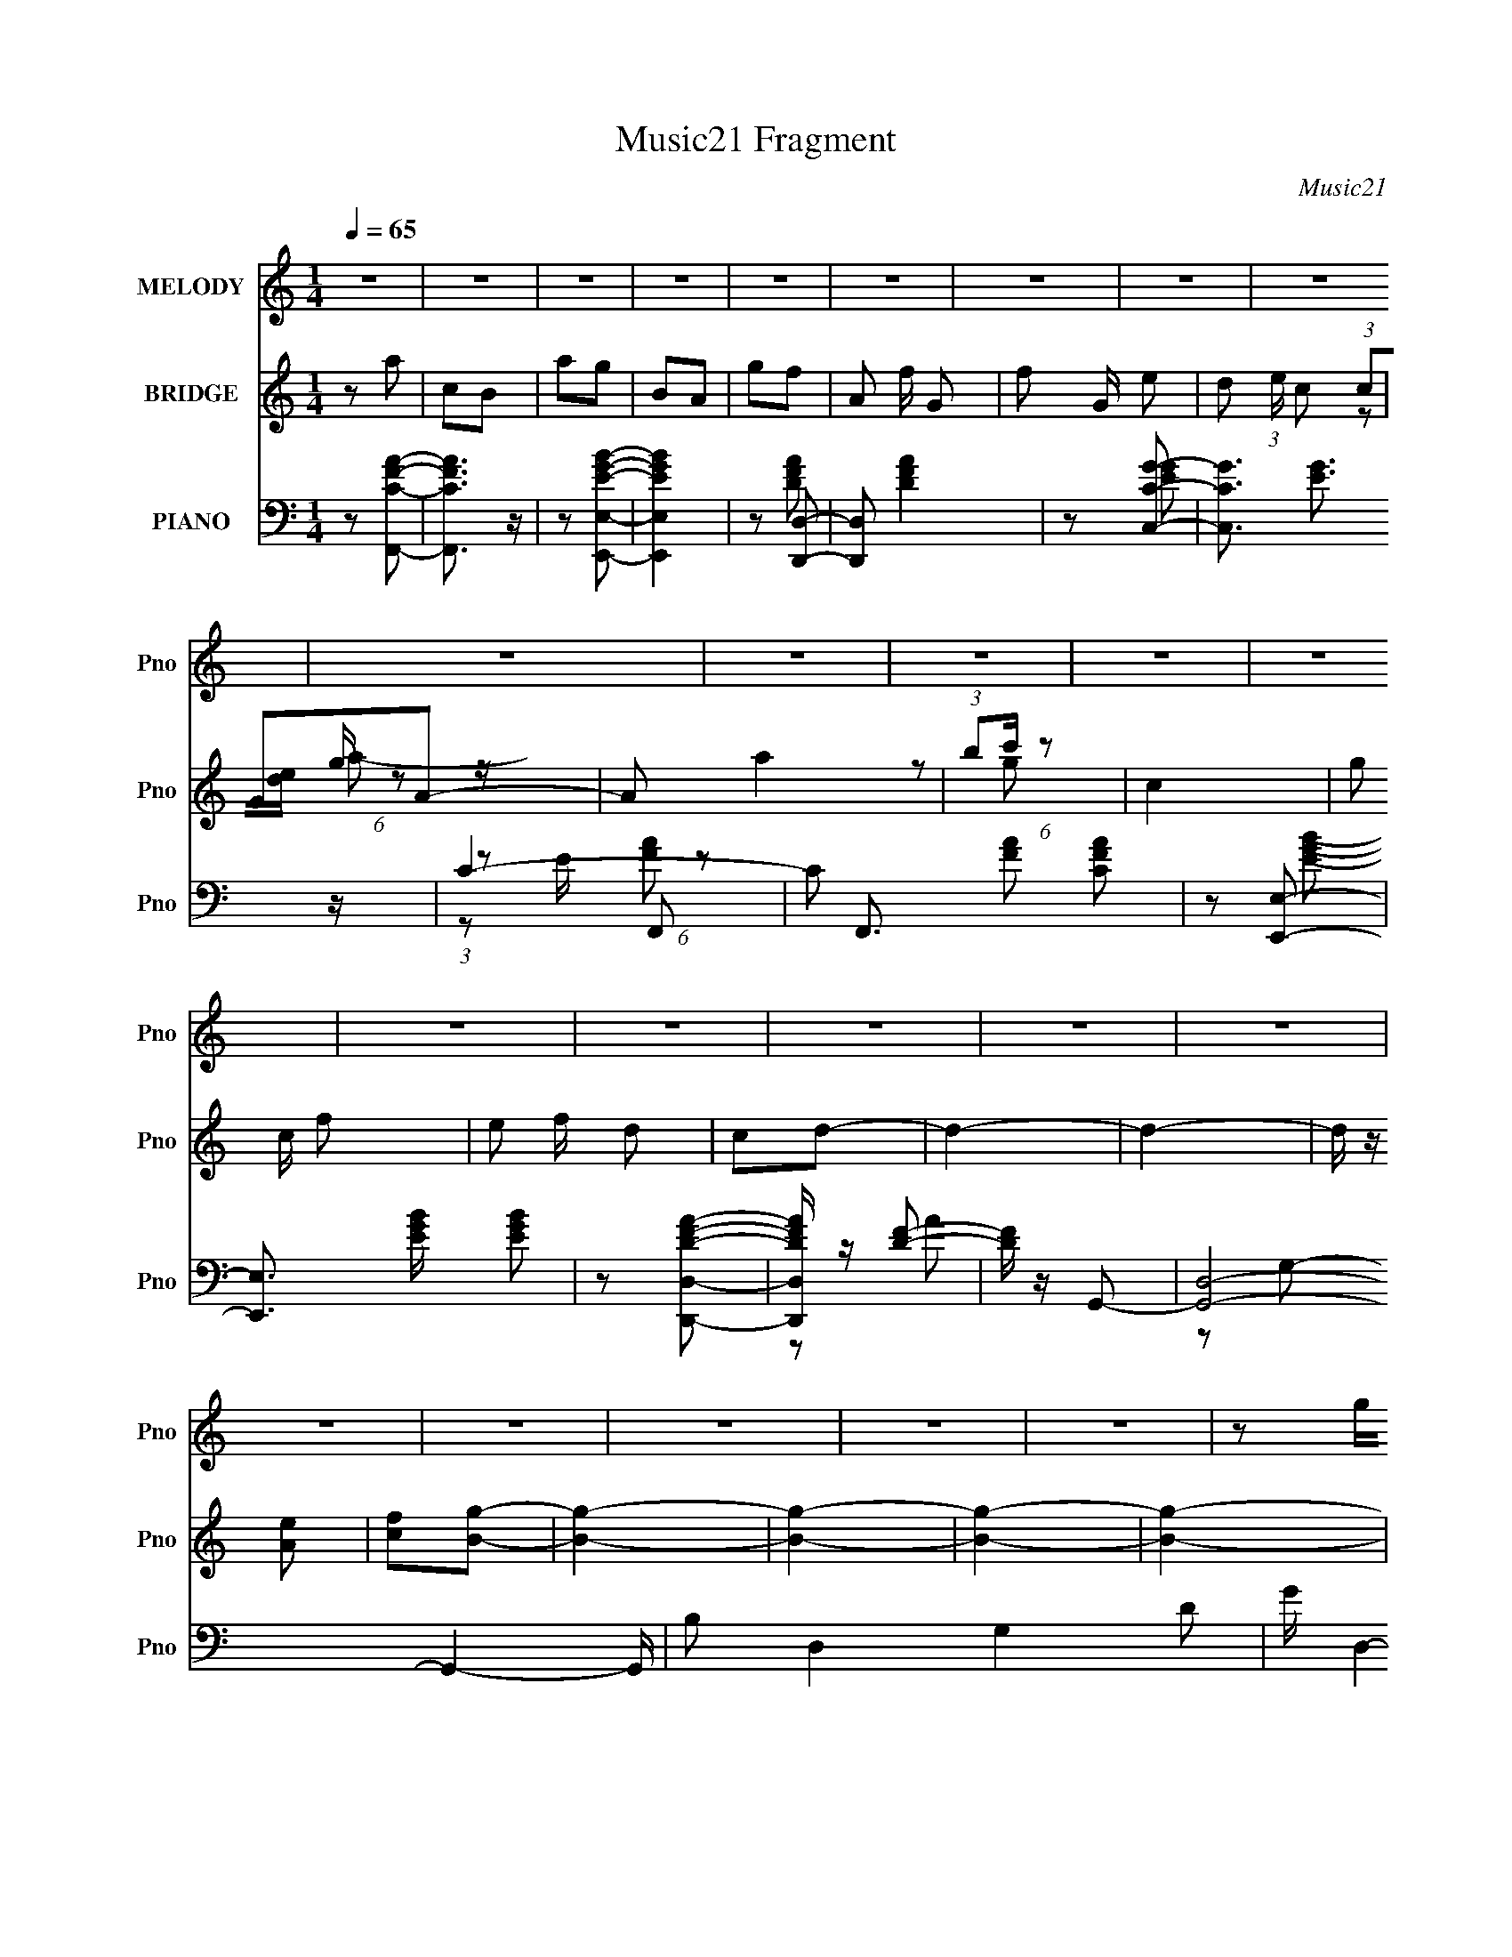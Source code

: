 X:1
T:Music21 Fragment
C:Music21
%%score ( 1 2 ) ( 3 4 5 6 ) ( 7 8 9 10 )
L:1/4
Q:1/4=65
M:1/4
I:linebreak $
K:C
V:1 treble nm="MELODY" snm="Pno"
L:1/16
V:2 treble 
V:3 treble nm="BRIDGE" snm="Pno"
V:4 treble 
V:5 treble 
V:6 treble 
V:7 bass nm="PIANO" snm="Pno"
L:1/16
V:8 bass 
L:1/8
V:9 bass 
L:1/16
V:10 bass 
V:1
 z4 | z4 | z4 | z4 | z4 | z4 | z4 | z4 | z4 | z4 | z4 | z4 | z4 | z4 | z4 | z4 | z4 | z4 | z4 | %19
 z4 | z4 | z4 | z4 | z4 | z2 ge | (3:2:1e2d (3:2:1z c | (3:2:1c2G (3:2:1z A | (3:2:1c2d (6:5:1z2 | %28
 e z ag | (3:2:1g2e (3:2:1z d | (3:2:1c2d (6:5:1z2 | z4 | (3:2:1G2A (6:5:1z2 | c z3 | %34
 (3:2:1d2c (6:5:1z2 | (3:2:2g4 z2 | (3:2:1z2 e (6:5:1z2 | c z (3:2:2c2 z | e2d2- | d3 z | z2 ge | %41
 (3:2:1e2d (3:2:1z c | (3:2:1c2G (3:2:1z A | (3:2:1c2d (6:5:1z2 | e z ag | (3:2:1g2e (3:2:1z d | %46
 (3:2:1c2d (6:5:1z2 | z4 | (3:2:1G2A (6:5:1z2 | c2 z d- | (3:2:1d/ x c (6:5:1z2 | (3:2:2g4 z2 | %52
 (3:2:1z2 e (6:5:1z2 | c z A2 | c z c2- | c4- | c4- | c2 z2 | z2 eg- | (3g/ z z/ e (6:5:1z2 | %60
 e2a2- | a4 | z2 eg- | (3g/ z z/ e (6:5:1z2 | e z A2- | A4 | z2 de- | (3e/ z z/ c (6:5:1z2 | %68
 e z (3:2:2e2 z | g x/3 e (6:5:1z2 | g2c'2- | (3:2:1[c'b] (3:2:2b3 z2 | (3g2g2 z2 | a4 | z2 de- | %75
 (3e/ z z/ c (6:5:1z2 | e2(3:2:2e2 z | (6:5:1[ge]2 e2/3 (6:5:1z2 | g z c'2 | b2a2 | %80
 (3:2:1g2g (6:5:1z2 | a4- | a2 z2 | z4 | z2 ^f2 | z2 e z | (3:2:2d4 z2 | e4 | (3:2:1e2^f (6:5:1z2 | %89
 ^f z f z | e z ^f2- | f4 | (3:2:1d2d (6:5:1z2 | (3g z a-a2 | b2a2- | a2 (3:2:1d4 | a2g2 | %97
 ^f z e z | (3:2:2d2 e4- | e4- | (3:2:2e2 z ^f2 | z2 e2 | (3:2:1z2 d (6:5:1z2 | e2 z2 | %104
 (3:2:1e2^f (6:5:1z2 | ^f2b2 | ^c'2e2- | (3d2 e d4 | (3:2:1d2d (6:5:1z2 | (3g z a-a2 | b z a2- | %111
 a (3:2:2z/ d-(3:2:2d z2 | a z g2 | ^f2e z | (3:2:2d2 d4- | d4- | d4- | (3:2:2d2 z4 | z4 | z4 | %120
 z4 | z4 | z4 | z4 | z4 | z4 | z4 | z4 | z4 | z4 | z4 | z4 | z4 | z4 | z4 | z4 | z4 | z4 | z4 | %139
 z4 | z4 | z4 | z4 | z4 | z4 | z4 | z4 | z4 | z4 | z4 | z2 ge | (3:2:1e2d (3:2:1z c | %152
 (3:2:1c2G (3:2:1z A | (3:2:1c2d (6:5:1z2 | e z ag | (3:2:1g2e (3:2:1z d | (3:2:1c2d (6:5:1z2 | %157
 z4 | (3:2:1G2A (6:5:1z2 | c z3 | (3:2:1d2c (6:5:1z2 | (3:2:2g4 z2 | (3:2:1z2 e (6:5:1z2 | %163
 c z (3:2:2c2 z | e2d2- | d3 z | z2 ge | (3:2:1e2d (3:2:1z c | (3:2:1c2G (3:2:1z A | %169
 (3:2:1c2d (6:5:1z2 | e z ag | (3:2:1g2e (3:2:1z d | (3c2d2 z/ A | z4 | (3:2:1G2A (6:5:1z2 | %175
 c2 z d- | (3:2:1d/ x c (6:5:1z2 | (3:2:2g4 z2 | (3:2:1z2 e (6:5:1z2 | c z A2 | c z c z | z4 | %182
 z2 eg- | (3g/ z z/ e (6:5:1z2 | e2a2- | a4 | z2 eg- | (3g/ z z/ e (6:5:1z2 | e z A2- | A4 | %190
 z2 de- | (3e/ z z/ c (6:5:1z2 | e z (3:2:2e2 z | g x/3 e (6:5:1z2 | z2 c'2 | b z a z | %196
 (3:2:1g2g2 (3:2:1z | a4- | (3:2:2a z2 de- | (3:2:1e/ x c (6:5:1z2 | e2e2 | %201
 (6:5:1[ge]2 e2/3 (6:5:1z2 | g z c' z | b z a z | (3g2g2 z2 | a z3 | z4 | z4 | z2 ^f2 | z2 e z | %210
 d2e2- | e4 | (3:2:1e2^f (6:5:1z2 | ^f z f z | e z ^f2- | f4 | (3:2:1d2d (6:5:1z2 | (3g z a-a2 | %218
 b2a2- | a (3:2:2z/ d-d2 | a2g2 | ^f z e z | (3:2:2d2 e4- | e4- | (3:2:2e2 z ^f2 | z2 e2 | %226
 (3:2:1z2 d (6:5:1z2 | e2 z2 | (3:2:1e2^f (6:5:1z2 | ^f2b2 | ^c'2e2- | (3d2 e d4 | %232
 (3:2:1d2d (6:5:1z2 | (3g z a-a2 | b z a2- | a (3:2:2z/ d-(3:2:2d z2 | a z g2 | ^f2e z | %238
 (3:2:2d2 d4- | d4- | (12:7:1d4 g2- | g3 f2 | (3:2:2_e4 z2 | f4 | (3:2:1f2g (6:5:1z2 | g z g z | %246
 f z g2- | g4 | (3:2:1_e2e (6:5:1z2 | (3g z _b-b2 | c'2_b2- | b (3:2:2z/ _e-e2 | _b2^g2 | g z f z | %254
 (3:2:2_e2 f4- | f4- | (3:2:2f2 z g2 | z2 f2 | (3:2:1z2 _e (6:5:1z2 | f2 z2 | (3:2:1f2g (6:5:1z2 | %261
 g2c'2 | d'2f2- | (3_e2 f e4 | (3:2:1_e2e (6:5:1z2 | (3g z _b-b2 | c' z _b2- | %267
 b (3:2:2z/ _e-(3:2:2e z2 | _b z ^g2 | g2f z | (3:2:2_e2 e4- | e4- | e4- | (3:2:2e2 z4 | z2 ^g2- | %275
 g2<_b2 | c'2_b2- | b2 (3:2:1_e4- | (3:2:2e4 z2 | z4 | z3 ^g- | (6:5:1g2 g2 (3:2:1z | %282
 f2 (3:2:2z _e2 | _e4- | e4- | e4- | (3:2:2e2 z4 |] %287
V:2
 x | x | x | x | x | x | x | x | x | x | x | x | x | x | x | x | x | x | x | x | x | x | x | x | %24
 x | z/ d/4 z/4 | z/ G/4 z/4 | z/ e/- | x | z/ e/4 z/4 | z/ A/ | x | z/ c/- | x | z/ e/ | x | %36
 z/ d/ | z3/4 e/4- | x | x | x | z/ d/4 z/4 | z/ G/4 z/4 | z/ e/- | x | z/ e/4 z/4 | z/ A/ | x | %48
 z/ c/- | x | z/ e/ | x | z/ d/ | x | x | x | x | x | x | z/ g/ | x | x | x | z/ g/ | x | x | x | %67
 z/ d/ | z3/4 g/4- | z/ g/- | x | z/ a/ | z/ a/- | x | x | z/ d/ | z3/4 g/4- | z/ g/- | x | x | %80
 z/ a/- | x | x | x | x | x | z/ e/- | x | z/ g/4 z/4 | x | x | x | z/ g/- | x | x | x7/6 | x | x | %98
 x | x | x | x | z/ e/- | x | z/ g/ | x | x | x7/6 | z/ g/- | x | x | x | x | x | x | x | x | x | %118
 x | x | x | x | x | x | x | x | x | x | x | x | x | x | x | x | x | x | x | x | x | x | x | x | %142
 x | x | x | x | x | x | x | x | x | z/ d/4 z/4 | z/ G/4 z/4 | z/ e/- | x | z/ e/4 z/4 | z/ A/ | %157
 x | z/ c/- | x | z/ e/ | x | z/ d/ | z3/4 e/4- | x | x | x | z/ d/4 z/4 | z/ G/4 z/4 | z/ e/- | %170
 x | z/ e/4 z/4 | x | x | z/ c/- | x | z/ e/ | x | z/ d/ | x | x | x | x | z/ g/ | x | x | x | %187
 z/ g/ | x | x | x | z/ d/ | z3/4 g/4- | z/ g/ | x | x | (3:2:2z a/- | x | x | z/ d/ | z3/4 g/4- | %201
 z/ g/- | x | x | z/ a/- | x | x | x | x | x | x | x | z/ g/4 z/4 | x | x | x | z/ g/- | x | x | %219
 x | x | x | x | x | x | x | z/ e/- | x | z/ g/ | x | x | x7/6 | z/ g/- | x | x | x | x | x | x | %239
 x | x13/12 | x5/4 | z/ f/- | x | z/ ^g/4 z/4 | x | x | x | z/ ^g/- | x | x | x | x | x | x | x | %256
 x | x | z/ f/- | x | z/ ^g/ | x | x | x7/6 | z/ ^g/- | x | x | x | x | x | x | x | x | x | x | x | %276
 x | x7/6 | x | x | x | z3/4 f/4- x/12 | x | x | x | x | x |] %287
V:3
 z/ a/ | c/B/ | a/g/ | B/A/ | g/f/- | A/ f/4 G/- | f/ G/4 e/- | d/ (3:2:1e/4 c/ | G/A/- | A/ a | %10
 (3:2:1b/c'/4 (6:5:1z/ | c- | g/ c/4 f/- | e/ f/4 d/ | c/d/- | d- | d- | d/4 z/4 [Ae]/ | %18
 [cf]/[Bg]/- | [Bg]- | [Bg]- | [Bg]- | [Bg]- | [Bg] | z | z | z | z | z | z | z | z | z | z | z | %35
 z | z | z | z | z/ (3:2:2[Bd]/ z/4 | [df]/ z/ | z | z | z | z | z | z | A/B/4c/4 | (3:2:2d z/ | %49
 f- | f/4 z3/4 | z | z | z | z | g/d/ | e/c/- | c- d'/4 e'/4 | g'3/4 c/ z/4 | z | z | z | z | z | %64
 z | z | z | z | z | z | z | z | z | z | z | z | z | z | z | z | z | z | z | z | z | z | z | z | %88
 z | z | z | z | z | z | z | z | z | z | z | z | z | z | z | z | z/ _B/- | B- | B/4 z/4 B/- | %107
 B/>B/ | ^c/g/- | g- | g/4 z/4 ^f/- | f | d/e/- | e3/4 e/4 z/4 | z/ d/- | d- | (3:2:2d/4 z/ z/ | %117
 (3:2:2z [B^c]/ | [da]/4[b^c']/4d'/4 z/4 | e'3/4 z/4 | a/4 z/4 a/ | b/^c'/ | e'/d'/- | %123
 d'/4 (3:2:4z/8 e'/4-e'/8 z/ | f'/4 x/12 d'/4 (6:5:1z/ | ^f'/4 z/4 d'/4 z/4 | ^f'/g'/- | %127
 g'/4 (3:2:4z/8 d'/4-d'/8 z/4 a'/4 | b'/4 z/4 a'/ | (3:2:1z/ g'/4 (6:5:1z/ | %130
 d'/4 z/4 (3:2:2^c'/ z/4 | (3:2:1e'/d'/4 (6:5:1z/ | a | z/ ^g/- | g/^f/- | f/>^f/ | ^g/a/- | %137
 a/4 (3:2:2z/8 b/4-b/ | ^c'/^f'/- | f'/^c'/ | a- | a/4 z/4 [AB]/4[^ce]/4 | %142
 (3:2:1[ab]/[^c'e']/4 (6:5:1z/ | (3g'/d'/ z/8 g'/4 | d'/>g'/ | a'/4 z/4 ^f'/4e'/4 | (3d'/d'/ z/ | %147
 f'/4 z/4 c'/ | a/d'/- | d'/4 (3:2:2z/8 b/4-b/ | g/4 x/12 f/4 (6:5:1z/ | e3/4 z/4 | z | z | z | z | %156
 z | z | z | z | z | z | z | z | z | z/ (3:2:2[Bd]/ z/4 | [df]/ z/ | z | z | z | z | z | z | %173
 A/B/4c/4 | (3:2:2d z/ | f- | f/4 z3/4 | z | z | z | z | c/e/ | g/b/- | b- | b/4 z3/4 | z | z | z | %188
 z | z | z | z | z | z | z | z | z | z | z | z | z | z | z | z | z | a/b/- | %206
 b/4 z/4 [^c'd']/4[c'd'c']/4 | z/4 [d'^c'd'c']/4[d'c'd']/4[c'd'c']/4 | %208
 [d'^c'd']/4[c'd'c']/4[d'c']/4 z/4 | z | z | z | z | z | z | z | z | z | z | z | z | z | z | z | %224
 z | z | z | z | z | z | z | z | z | z | z | z | z | z | z/ _B/ | c/d/ | %240
 (3:2:1[_e=e]/[f^f]/4 (6:5:1z/ | z | z | z | z | z | z | z | z | z | z | z | z | z | z | z | z | %257
 z | z | z | z | z | z | z | z | z | z | z | z | z | z | z | z | z | z | z | z | z | %278
 z3/4 [_B_b]/4- | [Bb]- | [Bb]- | [Bb]- | [Bb] | [_b_b']- | [bb']- | [bb']- | [bb']- | [bb']- | %288
 [bb']- | [bb'] f/- | f/g/- | g/c/- | c- | c- | c- | f- c/4 | f | _e- | e- | e- | e- | e- | e- | %303
 e- | e- | e/ z/ |] %306
V:4
 x | x | x | x | x | x5/4 | x5/4 | x7/6 | (3:2:1c/[de]/4 (6:5:1z/ | x3/2 | z/ g/ | x | x5/4 | %13
 x5/4 | x | x | x | x | x | x | x | x | x | x | x | x | x | x | x | x | x | x | x | x | x | x | x | %37
 x | x | z3/4 [ce]/4 | x | x | x | x | x | x | x | x | (3:2:1z/ e/4 (6:5:1z/ | x | x | x | x | x | %54
 x | x | x | x3/2 | x3/2 | x | x | x | x | x | x | x | x | x | x | x | x | x | x | x | x | x | x | %77
 x | x | x | x | x | x | x | x | x | x | x | x | x | x | x | x | x | x | x | x | x | x | x | x | %101
 x | x | x | x | x | x | x | x | x | x | x | x | x5/4 | x | x | x | x | z/ e'/- | x | x | x | x | %123
 z/ ^f'/- | z/ a'/4 z/4 | x | x | z/ g'/4 z/4 | x | z/ ^f'/ | z3/4 d'/4 | z/ ^c'/4 z/4 | x | x | %134
 x | x | x | x | x | x | x | x | z/ a'/ | x | x | x | x | x | x | z3/4 g/4- | z/ e/- | x | x | x | %154
 x | x | x | x | x | x | x | x | x | x | x | z3/4 [ce]/4 | x | x | x | x | x | x | x | x | %174
 (3:2:1z/ e/4 (6:5:1z/ | x | x | x | x | x | x | x | x | x | x | x | x | x | x | x | x | x | x | %193
 x | x | x | x | x | x | x | x | x | x | x | x | x | x | x | x | x | x | x | x | x | x | x | x | %217
 x | x | x | x | x | x | x | x | x | x | x | x | x | x | x | x | x | x | x | x | x | x | x | %240
 z/ g/ | x | x | x | x | x | x | x | x | x | x | x | x | x | x | x | x | x | x | x | x | x | x | %263
 x | x | x | x | x | x | x | x | x | x | x | x | x | x | x | x | x | x | x | x | x | x | x | x | %287
 x | x | x3/2 | x | x | x | x | x | x5/4 | x | x | x | x | x | x | x | x | x | x |] %306
V:5
 x | x | x | x | x | x5/4 | x5/4 | x7/6 | z/ g/4 z/4 | x3/2 | x | x | x5/4 | x5/4 | x | x | x | x | %18
 x | x | x | x | x | x | x | x | x | x | x | x | x | x | x | x | x | x | x | x | x | x | x | x | %42
 x | x | x | x | x | x | z/ f/- | x | x | x | x | x | x | x | x | x3/2 | x3/2 | x | x | x | x | x | %64
 x | x | x | x | x | x | x | x | x | x | x | x | x | x | x | x | x | x | x | x | x | x | x | x | %88
 x | x | x | x | x | x | x | x | x | x | x | x | x | x | x | x | x | x | x | x | x | x | x | x | %112
 x | x5/4 | x | x | x | x | x | x | x | x | x | x | x | x | x | x | x | x | x | x | x | x | x | x | %136
 x | x | x | x | x | x | x | x | x | x | x | x | x | x | x | x | x | x | x | x | x | x | x | x | %160
 x | x | x | x | x | x | x | x | x | x | x | x | x | x | z/ f/- | x | x | x | x | x | x | x | x | %183
 x | x | x | x | x | x | x | x | x | x | x | x | x | x | x | x | x | x | x | x | x | x | x | x | %207
 x | x | x | x | x | x | x | x | x | x | x | x | x | x | x | x | x | x | x | x | x | x | x | x | %231
 x | x | x | x | x | x | x | x | x | x | x | x | x | x | x | x | x | x | x | x | x | x | x | x | %255
 x | x | x | x | x | x | x | x | x | x | x | x | x | x | x | x | x | x | x | x | x | x | x | x | %279
 x | x | x | x | x | x | x | x | x | x | x3/2 | x | x | x | x | x | x5/4 | x | x | x | x | x | x | %302
 x | x | x | x |] %306
V:6
 x | x | x | x | x | x5/4 | x5/4 | x7/6 | z/ a/- | x3/2 | x | x | x5/4 | x5/4 | x | x | x | x | x | %19
 x | x | x | x | x | x | x | x | x | x | x | x | x | x | x | x | x | x | x | x | x | x | x | x | %43
 x | x | x | x | x | x | x | x | x | x | x | x | x | x | x3/2 | x3/2 | x | x | x | x | x | x | x | %66
 x | x | x | x | x | x | x | x | x | x | x | x | x | x | x | x | x | x | x | x | x | x | x | x | %90
 x | x | x | x | x | x | x | x | x | x | x | x | x | x | x | x | x | x | x | x | x | x | x | x5/4 | %114
 x | x | x | x | x | x | x | x | x | x | x | x | x | x | x | x | x | x | x | x | x | x | x | x | %138
 x | x | x | x | x | x | x | x | x | x | x | x | x | x | x | x | x | x | x | x | x | x | x | x | %162
 x | x | x | x | x | x | x | x | x | x | x | x | x | x | x | x | x | x | x | x | x | x | x | x | %186
 x | x | x | x | x | x | x | x | x | x | x | x | x | x | x | x | x | x | x | x | x | x | x | x | %210
 x | x | x | x | x | x | x | x | x | x | x | x | x | x | x | x | x | x | x | x | x | x | x | x | %234
 x | x | x | x | x | x | x | x | x | x | x | x | x | x | x | x | x | x | x | x | x | x | x | x | %258
 x | x | x | x | x | x | x | x | x | x | x | x | x | x | x | x | x | x | x | x | x | x | x | x | %282
 x | x | x | x | x | x | x | x3/2 | x | x | x | x | x | x5/4 | x | x | x | x | x | x | x | x | x | %305
 x |] %306
V:7
 z2 [F,,CFA]2- | [F,,CFA]3 z | z2 [E,,E,EGB]2- | [E,,E,EGB]4 | z2 [D,,D,]2- | [D,,D,]2 [DFA]4 | %6
 z2 [C,CG]2- | [C,CG]3 [EG]3 z | C4- | C2 F,,3 [FA]2 [CFA]2 | z2 [E,,E,]2- | %11
 [E,,E,]3 [EGB] [EGB]2 | z2 [D,,D,DFA]2- | [D,,D,DFA] z [DF]2- | [DF] z G,,2- | %15
 [G,,D,]8- G,,4- G,, | B,2 D,4- G,4- D2 | G D,4- G,4- B2 | (3:2:1[D,d-]2 [d-G,]8/3 | %19
 d4- [G,,D,G,GB]4- | d4- [G,,D,G,GB]4- | d4- [G,,D,G,GB]4- | d4- [G,,D,G,GB]4- | d4 [G,,D,G,GB]4 | %24
 z2 C,2- | (12:11:1[C,G,]8 [CEG] | (3:2:1[CEGG,] G,7/3 z | (3:2:2[C,G,]4 z2 | C,2A,,2- | %29
 [A,,-E,]8 A,,4- A,, | (3:2:1[A,CEE,] (3:2:2E,3 z2 | (3:2:1[A,CEE,] (3:2:2E,3 z2 | [CE,] z F,,2- | %33
 (3:2:1[A,CFC,] (3:2:1[C,F,,-]3 F,,2- F,, | C, z E,,2- | %35
 (3:2:1[B,EGB,,] (3:2:1[B,,E,,-]3 E,,2- E,, | B,,2D,,2- | [D,,A,,]4 (3:2:1[A,DF] | A,,2G,,2- | %39
 (6:5:1[G,,D,A,]4[A,G,B,D]2/3 | B, z [C,CEG]2 | G, z [EG]2 | C z [C,C] z | C2 (3:2:1[EG] [EG]2 | %44
 C2A,,2- | [A,,-E,A,]8 A,,2 | [E,A,]2 (3:2:1[CE] [CE]2- | [E,A,]2 [CE] [CE]2 | A,2F,,2- | %49
 [F,,C,]4 | F,2E,,2- | [E,,B,,]6 | [B,,B,] z D,,2- | D,,2 [G,,G,B,]2- | [G,,G,B,]2 [DC,,-] C,,- | %55
 [CEG,,-]2 [G,,C,,]2- C,,6- G,4- G, C,,2 | [G,,C,-]6 D2 | C,2 [G,CE] [CE] z | z2 E,,2- | %59
 [E,,E,B,E]2>[B,EB,,]2 B,,2 | (3G,2[B,E]2 z/ E,- | [E,A,]3 [A,,B,]3 | %62
 [CEA,] (3:2:1A,/B, (3:2:1z B,,- | [B,,E,B,E]2>[B,EE,,]2 E,,2 | (3G,2[B,E]2 z/ E,- | %65
 [E,A,]3 [A,,A,]2 | [EB,] (3:2:1B,/C (3:2:1z A,,- | [A,,D,A,]2>[A,D,,]2 D,,2 | %68
 [DF,] (3:2:1F,/A, (3:2:1z B,,- | [B,,E,B,E]2>[B,EE,,]2 E,,2 | (3:2:1G,2[B,E] (3:2:1z E,- | %71
 [E,A,C]4 A,,4 | (3B,2E2 z/ E,- | [E,A,A-]4 (6:5:1A,,4 | [AC] (3:2:1C/E (3:2:1z A,,- | %75
 [A,,D,A,D]2>[A,DD,,]2 D,,2 | (3F,2[A,D]2 z/ B,,- | [B,,E,B,E]2>[B,EE,,]2 E,,2 | %78
 (3:2:1G,2[B,E] (3:2:1z E,- | [E,A,CE]2>[CEA,,]2 A,,2 | (3:2:1B,2C (3:2:1z E,- | %81
 [E,A,EA]4 (6:5:1A,,4 | (3:2:1C2[EA] (3:2:1z E,- | [E,A,E]4 (6:5:1A,,4 | %84
 (3:2:1[A,^C]/ (3:2:1[^CA]3/2 [AE] (3:2:1z A,- | [A,D] (3:2:2[DD,]/ (4:3:1[D,^F-]52/7 | %86
 (3[FD]/ [DA]3/2 [A^F]16/7 x/3 E,- | [E,A,] (3:2:2[A,A,,]/ (4:3:1[A,,^C-E-]52/7 | %88
 (3[CEA,]/ [A,A]3/2 [A^C]16/7 (3:2:1E,/ B,,- | [B,,G,] (3:2:1[G,E,,-]/ [E,,-B,EG]11/3 E,, | %90
 [B,,B,EG] [B,EG]B,,2- | (6:5:1[B,,B,D]4 F, | (3:2:1[FBD]2 [B,A,,] (6:5:1z2 | (12:7:1[G,,D,B,]8 | %94
 [D,G,] (3:2:1[G,DG]/ [DGB,]5/3 D,- | [D,-^F,D^FA]4 F,,4- D, F,, | %96
 [F,A,] (3:2:1A,/[D^FA] (3:2:1z B,,- | [B,,E,G,-B,-E-]2 (3:2:1[G,-B,-E-E,,]3 E,,2 | %98
 (3:2:1[G,B,EE,]2G, (3:2:1z E,- | [E,B,^CEB,]4 A,,4 | (3:2:1[A,^CEA] [^CEA]4/3D,2- | %101
 (12:7:2[D,D^F-]8 A,2 | (3[FD]/ [DAd]3/2 [Ad^F]16/7 (3:2:1A,/ E,- | %103
 [E,A,] (3:2:1[A,A,,]/ [A,,^C-E-]11/3 | (3:2:2[CEA,]2 [A^C]2 (3:2:1z/ ^C,- | %105
 (3:2:1[^F,_B,]2 C,4 F,,4 (3:2:1[^C^F]2 [F,B,] | (3:2:1[^C^F]2_B (3:2:1z ^F,- | [F,B,B-]4 B,,4 | %108
 (3:2:2B2 [B,A]/ (3:2:2A3/2 z2 | (6:5:1[E,,B,,]4 [B,,G]2/3 G16/3 | [DG,B,]2B,/3 (3:2:1z D,- | %111
 [D,^F,D]4 F,,4 | (3:2:1[FAA,]2D (3:2:1z B,,- | %113
 [B,,G,] (3:2:4[G,E,,]/ (1:1:1[E,,B,EG]/[B,EG]3/2 z/ E,- | (3:2:4A,2 E,/ [^CEA]2 z/ A,- | %115
 [A,D]2A2- | [A^F] (3:2:1[^FA,]/ [A,E-]17/3 | %117
 (12:7:1[EE-^F-A-]4 [E-^F-A-D,,D,]5/3 (12:7:1[D,,D,]36/7 [DFA]2 | (3:2:1[EFAD] (3:2:1D^C (6:5:1z2 | %119
 (24:17:2[A,,E,]16 [E,A,CE] | E,2>[A,^CE]2- | (3:2:1[A,CEE,]/ E,5/3(3:2:2[^CE]2 z | %122
 (3:2:1[E,A,]/ (3:2:1A,3/2A,, (6:5:1z2 | [A,,D,^F,]4 (3:2:1[F,A,DF] | (3:2:2A,2 A,,4- | %125
 (24:13:2[A,,^F,D-^F-]8 [A,DF]/ | (3:2:1[DFA,] (3:2:1A,[D^F] (6:5:1z2 | %127
 (6:5:1[G,,D,G,G,]4 [G,G,B,DG]2/3 | (3:2:1[GD,] D,/3 z D,2- | (6:5:1[D,A,A,-D-]4 [A,-D-A,DFA]2/3 | %130
 (3:2:2[A,DA,]/ [A,FA]3/2D, (6:5:1z2 | (6:5:1[A,,E,E,]4 [E,E,A,CEA]2/3 | (3:2:2E,2 A,,4- | %133
 (6:5:1[A,,E,A,-^C-E-A-]4[A,-^C-E-A-E,AA,CEA]2/3 | (3:2:1[A,CEA^G,,] ^G,,/3 z ^F,,2- | %135
 [F,,^F,F,]4 | (3:2:1[A,^C^G]2[A,CA]2 (3:2:1z | [F,,A,^C^F^F,]3 (3:2:1[F,F,-]/ F,2/3- | %138
 (3:2:1[F,A,^CA]/ (3:2:1[A,^CA]3/2^F,, (6:5:1z2 | [D,,D,]4 (3:2:1[D,A,DFA] | (3:2:2D,2 D,,4- | %141
 (6:5:1[D,,D,D,-]4 [D,-A,DF]2/3 [A,DF]/3 | [D,,A,D^FA] D, z [G,,G,B,D]2 | D,2[G,B,D] z | G,,4- | %145
 (3:2:1[D,G,B,D]4 (3:2:1[G,B,DG,B,D] [G,B,D]/3 G,,4- G,, | [G,B,D] (3:2:1D,/ z3 | %147
 [F,CFA] z [F,CFA]2 | z2 G,,2- | [G,,D,-]6 [DGB]2 | [D,G,]2 [DGBC,,-] C,,- | %151
 (12:7:2[C,,G,,]8 [CE] | [C,CG,-] [G,-E]3 | (3:2:1[G,G,,]2 (3:2:1[G,,C,,]2 C,,2/3 [CE] | %154
 [CEB,] B,A,,2- | (12:7:1[A,,E,-]8 [CE] | [E,A,]2 (3:2:1[CEA,,-]A,,4/3- | %157
 [A,,E,]3 (3:2:1[A,CE] x/3 | G,2F,,2- | [F,,C,]3 [A,C] | F,2E,,2- | [E,,B,,]3 [G,B,] | %162
 E,,2[D,,D,,A,A,DDFF] z | A,,3 z | A,2G,,2- | [G,,D,B,]6 [B,D] | [DG,]3 (6:5:1D,2 | G, z [EG]2 | %168
 C z [C,C] z | C2 (3:2:1[EG] [EG]2 | C2A,,2- | [A,,-E,A,]8 A,,2 | [E,A,]2 (3:2:1[CE] [CE]2- | %173
 [E,A,]2 [CE] [CE]2 | A,2F,,2- | [F,,C,]4 A, (3:2:1[CF] | A, z E,,2- | %177
 [B,EGB,,] [B,,E,,-]2 E,,2- E,, | B,, z [D,,DF]2- | [D,,DF] x [G,,D]2- | [G,,D] x C,2- | %181
 C,4- [G,CE] [CE]2- | [C,G,]2 (3:2:1[G,CE] [CE]4/3 | (6:5:1[E,,B,,]4 [B,,B,G]2/3 [B,G]/3 | %184
 z2 A,,2- | [A,,E,]3 [A,EC-] [CE] | B, (3:2:1C/ z [E,,E,G,B,]2- | B,,2 [E,,E,G,B,]2 z2 | z2 A,,2- | %189
 E,2 A,,3 B, C | z2 D,,2- | [D,,A,,]4 [F,A,]2 | z2 [E,,E,]2- | [E,,E,B,,]2 (3:2:1[B,,B,] B,/3 x | %194
 z2 A,,2- | E,4- A,,4- | (3:2:1[E,C]2 [CA,,]2/3 (12:11:1[A,,E,-C-E-]80/11 | [E,CE] [A,CE] [CE]2 | %198
 B, z D,, z | [DFAD,] D,2 z | z2 E,,2- | [E,,B,,]3 (3:2:1[EGB] x/3 | [E,E] z A,,2- | %203
 (24:19:1[A,,E,]16 [A,CE] | (3:2:1[CEE,] (3:2:1E,E (6:5:1z2 | [E,A,CE]4- | [E,A,CE] x A,,2- | %207
 [A,,E,^C-E-]4 [A,CE] | (3:2:1[CEA,] A,4/3D,,2- | (6:5:1[D,,D,]4 D,2/3 | A, z [A,,,A,,]2- | %211
 (6:5:1[A,,,A,,E,^CE]4[^CEA,CE]2/3 [A,CE]/3 | A, z [E,,,E,,]2- | (12:7:1[E,,,E,,E,]8 | %214
 B, z [B,,,B,,]2- | (6:5:1[B,,,B,,^F,F,]4 [F,B,DF]2/3 [B,DF]/3 | A,2[G,,,G,,B,D]2- | %217
 D,2 [G,,,G,,B,D] [B,D]2 | G, z [^F,,,^F,,]2- | (6:5:1[F,,,F,,^F,^C^F]4[^C^FA,CF]2/3 [A,CF]/3 | %220
 A, z [E,,,E,,]2- | [E,,,E,,B,,,B,,]3 [B,EG] | B, z [A,,,A,,]2- | [A,,,A,,A,]4 E,4 | %224
 A z [D,,D,]2- | (6:5:1[D,,D,A,A,]4 [A,DFA]2/3 [DFA]/3 | E z [A,,,A,,]2- | [A,,,A,,A,e]4 E,4 | %228
 A z [^F,,,^F,,]2- | (6:5:1[F,,,F,,^F,_BF,]4[F,FBc]2/3 [FBc]/3 | _B z [B,,,B,,]2- | %231
 [B,,,B,,B,^F]4 F,4 | D z [G,,,G,,]2- | [G,,,G,,D,]4 [DGB] | A z [^F,,,^F,,]2- | %235
 (6:5:1[F,,,F,,^F,F,]4 [F,FAc]2/3 | ^F z [E,B]2 | B, z [A,,,A,,EA^c]2 | z2 [_B,,,_B,,]2- | %239
 [_B,F_Bd] [B,,,B,,] z [_B,,,_B,,B,FBd] z | (3[_B,,,_B,,_B,F_Bd]2[B,,,B,,B,FBd]2 z2 | %241
 [E,,,E,,_E,] _E,3 | _B, z [_B,,,_B,,]2- | (6:5:1[B,,,B,,F,DF]4[DFB,DF]2/3 [B,DF]/3 | %244
 _B, z [F,,,F,,]2- | [F,,,F,,F,] F,3 | C z [C,,C,]2- | (6:5:1[C,,C,G,G,]4 [G,CEG]2/3 [CEG]/3 | %248
 _B,2[^G,,,^G,,C_E]2- | _E,2 [G,,,G,,CE] [C_E]2 | ^G, z [G,,,G,,]2- | %251
 (6:5:1[G,,,G,,G,DG]4[DGB,DG]2/3 [B,DG]/3 | _B, z [F,,,F,,]2- | [F,,,F,,C,]3 [CFG] | %254
 C z [_B,,,_B,,]2- | [B,,,B,,_B,]4 F,4 | _B z [_E,,_E,]2- | %257
 (6:5:1[E,,E,_B,B,]4 [B,EGB]2/3 [EGB]/3 | F z [_B,,,_B,,]2- | [B,,,B,,_B,f]4 F,4 | %260
 _B z [G,,,G,,]2- | (6:5:1[G,,,G,,G,BG,]4[G,GBd]2/3 [GBd]/3 | B z [C,,C,]2- | [C,,C,CG]4 G,4 | %264
 _E z [^G,,,^G,,]2- | [G,,,G,,_E,]4 [EGc] | _B z [G,,,G,,]2- | (6:5:1[G,,,G,,G,G,]4 [G,GBd]2/3 | %268
 G z [F,,F,c]2 | C z [_B,,,_B,,F_Bd]2 | z2 [_E,,,_E,,]2- | %271
 (3:2:1[EGB_E,] [_E,E,,,-E,,-]7/3 [E,,,E,,]17/3- [E,,,E,,]3 | [EGB_E,-] _E,3- | E,3 [EGB]3 z | %274
 z2 [^G,,,^G,,]2- | [G,,,G,,^G,]4 | z2 [G,,,G,,]2- | [G,,,G,,D,]3 x | (3:2:2z2 C4 | %279
 [F,,,F,,C,-]15 | (3:2:1[F,CF-]16 C,8- C,3 | F4- G4- c4- f- | F4 (6:5:1G4 c3 f4 | [_E,,,_E,,]4- | %284
 (3:2:1[E,,,E,,_E]16 E, | [G_E]3 (24:13:1[BE]32 E, | [E,_EE-]4 | %287
 (6:5:1[E_E,,,-_E,,-]4 [_E,,,-_E,,-G]2/3 (12:7:1G104/7 | [E,,,E,,_E]12 (3:2:1E, | F2(3:2:2_E2 z | %290
 [B_EG-]8 | (3:2:1[G_E,,,-_E,,-]/ [_E,,,-_E,,-F]11/3 | [E,,,E,,G_B_E]16 (6:5:1F2 | [B_E,]4 | %294
 (3:2:1[EG] [GF]7/3_E- | [EF]3 [FE,] (12:11:1E,32/11 B4- B | z [G_B]3- | %297
 [GB] [E,,,E,,]4- [EF] _E,2- | [E,,,E,,G,-]31 E,31 | [G,_E]2 (3:2:1[_EB,] B,4/3 | z2 [_eg_b_e']2- | %301
 [egbe']4- | [egbe']4- | [egbe']4- | [egbe']4- | [egbe']3 z |] %306
V:8
 x2 | x2 | x2 | x2 | z [DFA]- | x3 | z [EG]- | x7/2 | (3:2:1z E/ (6:5:1z | x9/2 | z [EGB]- | x3 | %12
 x2 | z A | x2 | z G,- x9/2 | x6 | x11/2 | z [G,,D,G,GB]- | x4 | x4 | x4 | x4 | x4 | z [CEG]- | %25
 z [CEG]- x13/6 | z [CEG] | z [CEG] | z [CE] | z [A,CE]- x9/2 | (3:2:1z E/ (6:5:1z | z C- | %32
 z [A,CF]- | z [A,CF] x5/6 | z [B,EG]- | z [B,EG] x5/6 | z [A,DF]- | z [A,DF] x/3 | z [G,B,D]- | %39
 z G,/ z/ | x2 | x2 | z [EG]- | x7/3 | z [CE] | z [CE]- x3 | x7/3 | x5/2 | z [FA] | z [A,C] | %50
 z [G,B,]/ z/ | z [E,B,E] x | z [A,DF] | z D- | z G,- | z D- x13/2 | z [G,CE]- x2 | x5/2 | %58
 z3/2 B,,/- | (3:2:1z G,/ (3:2:1z/ E,/ x | z A,,- | (3:2:1z B,/ (6:5:1z x | z E,,- | %63
 (3:2:1z G,/ (3:2:1z/ E,/ x | z A,,- | (3:2:1z B,/ (6:5:1z x/ | z D,,- | %67
 (3:2:1z F,/ (3:2:1z/ D,/ x | z E,,- | (3:2:1z G,/ (3:2:1z/ E,/ x | z A,,- | %71
 (3:2:1z B,/ (3:2:1z/ A,/ x2 | z A,,- | (3:2:1z C/ (3:2:1z/ A,/ x5/3 | z D,,- | %75
 (3:2:1z F,/ (3:2:1z/ D,/ x | z E,,- | (3:2:1z G,/ (3:2:1z/ E,/ x | z A,,- | %79
 (3:2:1z B,/ (3:2:1z/ A,/ x | z A,,- | (3:2:1z C/ (3:2:1z/ A,/ x5/3 | z A,,- | %83
 (3z ^C z/4 A,/- x5/3 | z D,- | (3:2:2z A2- x5/6 | z A,,- | (3:2:2z A2- x5/6 | z E,,- | z B,,- x | %90
 (3:2:1z G,/ (3:2:1z/ ^F,/- | (3:2:2z [^FB]2- x/6 | z G,,- | (3:2:1z G,/ (3:2:1z/ D,/- x/3 | %94
 z ^F,,- | z3/2 ^F,/- x3 | z E,,- | z3/2 B,,/ x | z A,,- | z A,- x2 | (3:2:1z B,/ (3:2:1z/ A,/- | %101
 (3:2:2z [Ad]2- x7/6 | z A,,- | (3:2:2z A2- x/ | z ^F,,- | x35/6 | z B,,- | z3/2 B,/- x2 | z E,,- | %109
 (3z E, z/4 E,/ x8/3 | z ^F,,- | (3:2:2z [^FA]2- x2 | z E,,- | z A,, | x13/6 | %115
 (3:2:1z E/ (3:2:1z/ A,/- | z [D,,D,]- x3/2 | z3/2 A,/ x5/2 | z A,,- | z [A,^CE] x4 | (3z [^CE] z | %121
 (3:2:1z A,/ (3:2:1z/ E,/- | z [A,,D,]- | z [D^F] x/3 | (3:2:1z ^F, (3:2:1z/ | %125
 (3:2:1z A,/ (3:2:1z/ ^F,/ x/3 | z [G,,D,]- | z [B,D] | z [A,D^FA]- | z [^FA]- | z A,,- | %131
 z [A,^CEA]/ z/ | (3:2:2z [E,A]2- | (3:2:1z A,/ (3:2:1z/ E,/ | z [A,^C^F] | z [A,^C^F]/ z/ | %136
 z ^F,,- | z [A,^C^G]/ z/ | z D,,- | z [A,D^FA]/ z/ x/3 | (3z [D,A,D^F] z/4 [A,DF]/- | %141
 z (3:2:2[A,D^FA] z/ x/6 | x5/2 | x2 | D,2- | z3/2 D,/- x7/3 | x13/6 | x2 | z [DGB]- | %149
 z [DGB]- x2 | z [CE]- | z [C,C]- x2/3 | z C,,- | z C,/ z/ x/6 | z [CE]- | z [CE]- x5/6 | %156
 z [A,CE]- | z [CE] | z [A,C]- | z [A,C] | z [G,B,]- | z [E,G,B,] | x2 | z [D,DF] | z [B,D]- | %165
 z D- x3/2 | (3z B, z x/3 | x2 | z [EG]- | x7/3 | z [CE] | z [CE]- x3 | x7/3 | x5/2 | z A,- | %175
 z [CF] x5/6 | z [B,EG]- | z [B,EG] x | z A | z [GB] | z [G,CE]- | x7/2 | z E,,- | z [B,EG] x/6 | %184
 z [A,E]- | z B,/ z/ x/ | x13/6 | x3 | z [CE] | x7/2 | z [F,A,]- | z [F,A,] x | z B,- | %193
 z [G,B,]/ z/ | x2 | z B, x2 | z [A,CE]- x7/3 | z3/2 E,/ | z [DFA]- | z [A,A] | z [EGB]- | z E,- | %202
 z [A,CE]- | z [CE]- x29/6 | z [E,A,CE]- | x2 | z [A,^CE]- | z3/2 E,/ x/ | z [A,D^F] | %209
 z [^F,D^FA] | z [A,^CE]- | (3:2:1z ^C/ (3:2:1z/ E,/ x/6 | z [B,EG] | z [G,GB] x/3 | z [B,D^F]- | %215
 (3:2:1z B,/ (6:5:1z x/6 | x2 | x5/2 | z [A,^C^F]- | z3/2 ^F,/ x/6 | z [B,EG]- | z [EG] | %222
 z [A,^CE]/E,/- | (3:2:1z A/ (3:2:1z/ B/ x2 | z [D^FA]- | z [^FA] x/6 | z [EA^c]/E,/- | %227
 (3:2:1z A/ (3:2:1z/ ^c/ x2 | z [^F_B^c]- | z ^c x/6 | z3/2 ^F,/- | (3:2:1z ^C/ (6:5:1z x2 | %232
 z [DGB]- | z [G,G]/ z/ x/ | z [^FA^c]- | z [A^c] | z [EGB] | x2 | z [F_Bd]/ z/ | x5/2 | %240
 z [_E,,,_E,,]- | z [G,_EG_B] | z [_B,DF]- | (3:2:1z D/ (3:2:1z/ F,/ x/6 | z [CF^G] | z [^G,^Gc] | %246
 z [C_EG]- | (3:2:1z C/ (6:5:1z x/6 | x2 | x5/2 | z [_B,DG]- | z3/2 G,/ x/6 | z [CF^G]- | z [F^G] | %254
 z [_B,DF]/F,/- | (3:2:1z _B/ (3:2:1z/ c/ x2 | z [_EG_B]- | z [G_B] x/6 | z [F_Bd]/F,/- | %259
 (3:2:1z _B/ (3:2:1z/ d/ x2 | z [GBd]- | z d x/6 | z3/2 G,/- | (3:2:1z D/ (6:5:1z x2 | z [_E^Gc]- | %265
 z [^G,^G]/ z/ x/ | z [G_Bd]- | z [_Bd] | z [F^Gc] | x2 | z [_EG_B]- | z [_EG_B]- x23/6 | %272
 z [_EG_B]- | x7/2 | z [C_E] | z [C^G] | z [G,_B,D]/ z/ | z [G_B] | z [F,,,F,,]- | %279
 (3:2:2z F,2- x11/2 | z ^G- x53/6 | x13/2 | x43/6 | [_EG_B]3/2 z/ | G2- x23/6 | z _E,- x26/3 | %286
 G2- | z _E,- x13/3 | z _E, x13/3 | z/ (3:2:2_E,2 z/4 | z/ (3:2:2_E,2 z/4 x2 | z/ (3:2:2_E,2 z/4 | %292
 z/ (3:2:2_E,2 z/4 x41/6 | z _E- | _B2- | z G x23/6 | z [_E,,,_E,,]- | x4 | z _B,- x29 | z G/ z/ | %300
 x2 | x2 | x2 | x2 | x2 | x2 |] %306
V:9
 x4 | x4 | x4 | x4 | x4 | x6 | x4 | x7 | z2 F,,2- | x9 | x4 | x6 | x4 | x4 | x4 | x13 | x12 | x11 | %18
 x4 | x8 | x8 | x8 | x8 | x8 | x4 | x25/3 | x4 | x4 | x4 | x13 | z2 [A,CE]2- | z2 E2 | x4 | x17/3 | %34
 x4 | x17/3 | x4 | x14/3 | x4 | x4 | x4 | x4 | x4 | x14/3 | x4 | x10 | x14/3 | x5 | x4 | x4 | x4 | %51
 x6 | x4 | x4 | z2 [CE]2- | x17 | x8 | x5 | x4 | x6 | x4 | z2 [CE]2- x2 | x4 | x6 | x4 | z2 C2 x | %66
 x4 | z2 D2- x2 | x4 | x6 | x4 | x8 | x4 | x22/3 | x4 | x6 | x4 | x6 | x4 | x6 | x4 | x22/3 | x4 | %83
 z2 A2- x10/3 | x4 | z3 A, x5/3 | x4 | z3 E,- x5/3 | x4 | z3 G, x2 | x4 | z2 ^F,2 x/3 | x4 | %93
 z2 [DG]2- x2/3 | x4 | x10 | x4 | x6 | x4 | x8 | x4 | z3 A,- x7/3 | x4 | z3 E, x | x4 | x35/3 | %106
 x4 | x8 | z2 G2- | z2 [G,B,]2 x16/3 | x4 | z3 ^F, x4 | x4 | x4 | x13/3 | x4 | z2 [D^FA]2- x3 | %117
 x9 | z2 [E,A,^CE]2- | x12 | x4 | x4 | z2 [^F,A,D^F]2- | x14/3 | (3z2 [A,D^F]2 z/ [A,DF]- | x14/3 | %126
 z2 [G,B,DG]2- | z2 G2- | x4 | x4 | z2 [E,A,^CEA]2- | x4 | (3:2:2z2 [A,^CEA]4- | x4 | x4 | x4 | %136
 z3 ^F,- | x4 | z2 [D,A,D^FA]2- | x14/3 | x4 | x13/3 | x5 | x4 | [G,B,D]4- | x26/3 | x13/3 | x4 | %148
 x4 | x8 | x4 | z2 E2- x4/3 | z2 [CE]2- | z2 [CE]2- x/3 | x4 | x17/3 | x4 | x4 | x4 | x4 | x4 | %161
 x4 | x4 | x4 | x4 | z3 D,- x3 | z2 [C,CEG]2 x2/3 | x4 | x4 | x14/3 | x4 | x10 | x14/3 | x5 | %174
 z2 [CF]2- | x17/3 | x4 | x6 | x4 | x4 | x4 | x7 | z2 [B,G]2- | x13/3 | z2 [CE]2- | x5 | x13/3 | %187
 x6 | x4 | x7 | x4 | x6 | x4 | x4 | x4 | x8 | x26/3 | x4 | x4 | z2 [DFA]2 | x4 | z2 B2 | x4 | %203
 x41/3 | z2 A z | x4 | x4 | x5 | x4 | z2 [A,D] z | x4 | x13/3 | x4 | x14/3 | x4 | %215
 z2 (3:2:2D2 z x/3 | x4 | x5 | x4 | x13/3 | x4 | x4 | x4 | z2 (3:2:2^c2 z x4 | x4 | x13/3 | x4 | %227
 x8 | x4 | x13/3 | x4 | z2 D z x4 | x4 | x5 | x4 | x4 | x4 | x4 | x4 | x5 | z2 _B, z | %241
 z2 [_B,_E] z | x4 | x13/3 | x4 | x4 | x4 | z2 (3:2:2_E2 z x/3 | x4 | x5 | x4 | x13/3 | x4 | x4 | %254
 x4 | z2 (3:2:2d2 z x4 | x4 | x13/3 | x4 | x8 | x4 | x13/3 | x4 | z2 _E z x4 | x4 | x5 | x4 | x4 | %268
 x4 | x4 | x4 | x35/3 | x4 | x7 | x4 | x4 | x4 | x4 | z2 [F^G]2 | z3 ^G, x11 | z3 c- x53/3 | x13 | %282
 x43/3 | z2 _E,2- | _B4- x23/3 | x64/3 | x4 | x38/3 | x38/3 | z3 _B- | z2 F2- x4 | z2 _E2 | %292
 z3 _B- x41/3 | z3 F- | z _E,3- | x35/3 | z2 [_EF]2- | x8 | x62 | x4 | x4 | x4 | x4 | x4 | x4 | %305
 x4 |] %306
V:10
 x | x | x | x | x | x3/2 | x | x7/4 | z/ [FA]/- | x9/4 | x | x3/2 | x | x | x | x13/4 | x3 | %17
 x11/4 | x | x2 | x2 | x2 | x2 | x2 | x | x25/12 | x | x | x | x13/4 | x | x | x | x17/12 | x | %35
 x17/12 | x | x7/6 | x | x | x | x | x | x7/6 | x | x5/2 | x7/6 | x5/4 | x | x | x | x3/2 | x | x | %54
 x | x17/4 | x2 | x5/4 | x | x3/2 | x | x3/2 | x | x3/2 | x | z/ E/- x/4 | x | x3/2 | x | x3/2 | %70
 x | x2 | x | x11/6 | x | x3/2 | x | x3/2 | x | x3/2 | x | x11/6 | x | x11/6 | x | x17/12 | x | %87
 x17/12 | x | x3/2 | x | z3/4 B,/4- x/12 | x | x7/6 | x | x5/2 | x | x3/2 | x | x2 | x | x19/12 | %102
 x | x5/4 | x | x35/12 | x | x2 | x | z/ D/- x4/3 | x | x2 | x | x | x13/12 | x | x7/4 | x9/4 | x | %119
 x3 | x | x | x | x7/6 | x | x7/6 | x | x | x | x | x | x | x | x | x | x | x | x | x | x7/6 | x | %141
 x13/12 | x5/4 | x | x | x13/6 | x13/12 | x | x | x2 | x | x4/3 | x | x13/12 | x | x17/12 | x | x | %158
 x | x | x | x | x | x | x | x7/4 | x7/6 | x | x | x7/6 | x | x5/2 | x7/6 | x5/4 | x | x17/12 | x | %177
 x3/2 | x | x | x | x7/4 | z/ E/4 z/4 | x13/12 | x | x5/4 | x13/12 | x3/2 | x | x7/4 | x | x3/2 | %192
 x | x | x | x2 | x13/6 | x | x | x | x | x | x | x41/12 | x | x | x | x5/4 | x | x | x | x13/12 | %212
 x | x7/6 | x | x13/12 | x | x5/4 | x | x13/12 | x | x | x | x2 | x | x13/12 | x | x2 | x | %229
 x13/12 | x | x2 | x | x5/4 | x | x | x | x | x | x5/4 | z/ [_EG]/ | x | x | x13/12 | x | x | x | %247
 x13/12 | x | x5/4 | x | x13/12 | x | x | x | x2 | x | x13/12 | x | x2 | x | x13/12 | x | x2 | x | %265
 x5/4 | x | x | x | x | x | x35/12 | x | x7/4 | x | x | x | x | x | x15/4 | x65/12 | x13/4 | %282
 x43/12 | x | z/ _E,/- x23/12 | x16/3 | x | x19/6 | x19/6 | x | x2 | z3/4 F/4- | x53/12 | x | x | %295
 x35/12 | x | x2 | x31/2 | x | x | x | x | x | x | x |] %306
